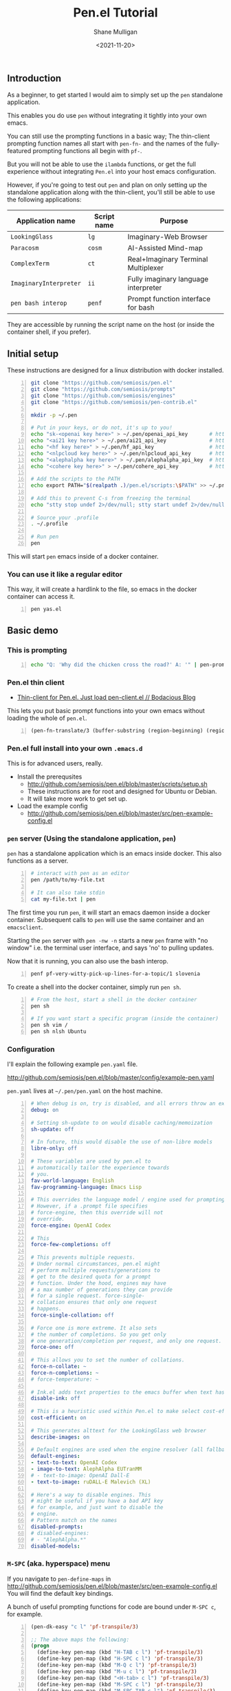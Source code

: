 #+LATEX_HEADER: \usepackage[margin=0.5in]{geometry}
#+OPTIONS: toc:nil

#+HUGO_BASE_DIR: /home/shane/var/smulliga/source/git/semiosis/semiosis-hugo
#+HUGO_SECTION: ./posts

#+TITLE: Pen.el Tutorial
#+DATE: <2021-11-20>
#+AUTHOR: Shane Mulligan
#+KEYWORDS: openai pen gpt nlp prompt-engineering

** Introduction
As a beginner, to get started I would aim to simply set up the =pen= standalone application.

This enables you do use =pen= without integrating it tightly into your own emacs.

You can still use the prompting functions in a
basic way; The thin-client prompting function names all start with =pen-fn-=
and the names of the fully-featured prompting functions all begin with =pf-=.

But you will not be able to use the =ilambda=
functions, or get the full experience without
integrating =Pen.el= into your host emacs
configuration.

However, if you're going to test out =pen= and
plan on only setting up the standalone
application along with the thin-client, you'll
still be able to use the following
applications:

| Application name       | Script name | Purpose                              |
|------------------------+-------------+--------------------------------------|
| =LookingGlass=         | =lg=        | Imaginary-Web Browser                |
| =Paracosm=             | =cosm=      | AI-Assisted Mind-map                 |
| =ComplexTerm=          | =ct=        | Real+Imaginary Terminal Multiplexer  |
| =ImaginaryInterpreter= | =ii=        | Fully imaginary language interpreter |
| =pen bash interop=     | =penf=      | Prompt function interface for bash   |

They are accessible by running the script name
on the host (or inside the container shell, if
you prefer).

** Initial setup
These instructions are designed for a linux
distribution with docker installed.

# #+BEGIN_SRC bash -n :i bash :async :results verbatim code
#   echo "<aix key here>" > ~/.pen/aix_api_key                # https://aixsolutionsgroup.com/
# #+END_SRC

#+BEGIN_SRC bash -n :i false :async :results verbatim code
  git clone "https://github.com/semiosis/pen.el"
  git clone "https://github.com/semiosis/prompts"
  git clone "https://github.com/semiosis/engines"
  git clone "https://github.com/semiosis/pen-contrib.el"

  mkdir -p ~/.pen

  # Put in your keys, or do not, it's up to you!
  echo "sk-<openai key here>" > ~/.pen/openai_api_key       # https://openai.com/
  echo "<ai21 key here>" > ~/.pen/ai21_api_key              # https://www.ai21.com/
  echo "<hf key here>" > ~/.pen/hf_api_key                  # https://huggingface.co/
  echo "<nlpcloud key here>" > ~/.pen/nlpcloud_api_key      # https://nlpcloud.io/
  echo "<alephalpha key here>" > ~/.pen/alephalpha_api_key  # https://aleph-alpha.de/
  echo "<cohere key here>" > ~/.pen/cohere_api_key          # https://cohere.ai/

  # Add the scripts to the PATH
  echo export PATH="$(realpath .)/pen.el/scripts:\$PATH" >> ~/.profile

  # Add this to prevent C-s from freezing the terminal
  echo "stty stop undef 2>/dev/null; stty start undef 2>/dev/null" | tee -a ~/.zshrc >> ~/.bashrc

  # Source your .profile
  . ~/.profile

  # Run pen
  pen
#+END_SRC

This will start =pen= emacs inside of a docker container.

*** You can use it like a regular editor
This way, it will create a hardlink to the
file, so emacs in the docker container can
access it.

#+BEGIN_SRC sh -n :sps bash :async :results none
  pen yas.el 
#+END_SRC

** Basic demo
*** This is prompting
#+BEGIN_SRC bash -n :i bash :async :results verbatim code
  echo "Q: 'Why did the chicken cross the road?' A: '" | pen-prompt | head -n 1 | sed "s/'.*//"
#+END_SRC

#+RESULTS:
#+begin_src bash
To get to the other side.
#+end_src

*** Pen.el thin client
- [[https://mullikine.github.io/posts/thin-client-for-pen-el-just-load-pen-client-el/][Thin-client for Pen.el. Just load pen-client.el // Bodacious Blog]]

This lets you put basic prompt functions into
your own emacs without loading the whole of
=pen.el=.

#+BEGIN_SRC emacs-lisp -n :async :results verbatim code
  (pen-fn-translate/3 (buffer-substring (region-beginning) (region-end)) "English" "French")
#+END_SRC

*** Pen.el full install into your own =.emacs.d=
This is for advanced users, really.

- Install the prerequsites
  - http://github.com/semiosis/pen.el/blob/master/scripts/setup.sh
  - These instructions are for root and designed for Ubuntu or Debian.
  - It will take more work to get set up.
- Load the example config
  - http://github.com/semiosis/pen.el/blob/master/src/pen-example-config.el

*** =pen= server (Using the standalone application, =pen=)
=pen= has a standalone application which is an emacs inside docker.
This also functions as a server.

#+BEGIN_SRC bash -n :i bash :async :results verbatim code
  # interact with pen as an editor
  pen /path/to/my-file.txt

  # It can also take stdin
  cat my-file.txt | pen
#+END_SRC

The first time you run =pen=, it will start an emacs daemon inside a docker container.
Subsequent calls to =pen= will use the same container and an =emacsclient=.

Starting the =pen= server with =pen -nw -n=
starts a new =pen= frame with "no window" i.e.
the terminal user interface, and says 'no' to
pulling updates.

Now that it is running, you can also use the bash interop.

#+BEGIN_SRC bash -n :i bash :async :results verbatim code
  penf pf-very-witty-pick-up-lines-for-a-topic/1 slovenia
#+END_SRC

To create a shell into the docker container, simply run =pen sh=.

#+BEGIN_SRC sh -n :sps bash :async :results none
  # From the host, start a shell in the docker container
  pen sh

  # If you want start a specific program (inside the container)
  pen sh vim /
  pen sh nlsh Ubuntu
#+END_SRC

*** Configuration
I'll explain the following example =pen.yaml= file.

http://github.com/semiosis/pen.el/blob/master/config/example-pen.yaml

=pen.yaml= lives at =~/.pen/pen.yaml= on the host machine.

#+BEGIN_SRC yaml -n :async :results verbatim code
  # When debug is on, try is disabled, and all errors throw an exception
  debug: on
  
  # Setting sh-update to on would disable caching/memoization
  sh-update: off
  
  # In future, this would disable the use of non-libre models
  libre-only: off
  
  # These variables are used by pen.el to
  # automatically tailor the experience towards
  # you.
  fav-world-language: English
  fav-programming-language: Emacs Lisp
  
  # This overrides the language model / engine used for prompting functions
  # However, if a .prompt file specifies
  # force-engine, then this override will not
  # override.
  force-engine: OpenAI Codex
  
  # This 
  force-few-completions: off
  
  # This prevents multiple requests.
  # Under normal circumstances, pen.el might
  # perform multiple requests/generations to
  # get to the desired quota for a prompt
  # function. Under the hood, engines may have
  # a max number of generations they can provide
  # for a single request. force-single-
  # collation ensures that only one request
  # happens.
  force-single-collation: off
  
  # Force one is more extreme. It also sets
  # the number of completions. So you get only
  # one generation/completion per request, and only one request.
  force-one: off
  
  # This allows you to set the number of collations.
  force-n-collate: ~
  force-n-completions: ~
  # force-temperature: ~
  
  # Ink.el adds text properties to the emacs buffer when text has been generated.
  disable-ink: off
  
  # This is a heuristic used within Pen.el to make select cost-effiient options.
  cost-efficient: on
  
  # This generates alttext for the LookingGlass web browser
  describe-images: on
  
  # Default engines are used when the engine resolver (all fallbacks) fail
  default-engines:
  - text-to-text: OpenAI Codex
  - image-to-text: AlephAlpha EUTranMM
  # - text-to-image: OpenAI Dall-E
  - text-to-image: ruDALL-E Malevich (XL)
  
  # Here's a way to disable engines. This
  # might be useful if you have a bad API key
  # for example, and just want to disable the
  # engine.
  # Pattern match on the names
  disabled-prompts:
  # disabled-engines:
  # - "AlephAlpha.*"
  disabled-models:
#+END_SRC

*** =M-SPC= (aka. hyperspace) menu
If you navigate to =pen-define-maps= in http://github.com/semiosis/pen.el/blob/master/src/pen-example-config.el
You will find the default key bindings.

A bunch of useful prompting functions for code are bound under =M-SPC c=, for example.

#+BEGIN_SRC emacs-lisp -n :async :results verbatim code
  (pen-dk-easy "c l" 'pf-transpile/3)
  
  ;; The above maps the following:
  (progn
    (define-key pen-map (kbd "H-TAB c l") 'pf-transpile/3)
    (define-key pen-map (kbd "H-SPC c l") 'pf-transpile/3)
    (define-key pen-map (kbd "M-Q c l") 'pf-transpile/3)
    (define-key pen-map (kbd "M-u c l") 'pf-transpile/3)
    (define-key pen-map (kbd "<H-tab> c l") 'pf-transpile/3)
    (define-key pen-map (kbd "M-SPC c l") 'pf-transpile/3)
    (define-key pen-map (kbd "M-SPC TAB c l") 'pf-transpile/3)
    (define-key pen-map (kbd "M-SPC C-M-i c l") 'pf-transpile/3)
    (define-key pen-map (kbd "H-TAB M-c M-l") 'pf-transpile/3)
    (define-key pen-map (kbd "H-SPC M-c M-l") 'pf-transpile/3)
    (define-key pen-map (kbd "M-Q M-c M-l") 'pf-transpile/3)
    (define-key pen-map (kbd "M-u M-c M-l") 'pf-transpile/3)
    (define-key pen-map (kbd "<H-tab> M-c M-l") 'pf-transpile/3)
    (define-key pen-map (kbd "M-SPC M-c M-l") 'pf-transpile/3)
    (define-key pen-map (kbd "M-SPC TAB M-c M-l") 'pf-transpile/3)
    (define-key pen-map (kbd "M-SPC C-M-i M-c M-l") 'pf-transpile/3))
#+END_SRC

The above are all valid ways to access the =hyperspace= menu.

I call it the hyperspace menu because one of the prefixes is =H-SPC=.

=H-= stands for the hyper key. It is invokable in pen with the chord =C-M-\=.

*** Right click menu
#+BEGIN_EXPORT html
<!-- Play on asciinema.com -->
<!-- <a title="asciinema recording" href="https://asciinema.org/a/ZVnG7bMcDR2zhqTnAOaOgP6qc" target="_blank"><img alt="asciinema recording" src="https://asciinema.org/a/ZVnG7bMcDR2zhqTnAOaOgP6qc.svg" /></a> -->
<!-- Play on the blog -->
<script src="https://asciinema.org/a/ZVnG7bMcDR2zhqTnAOaOgP6qc.js" id="asciicast-ZVnG7bMcDR2zhqTnAOaOgP6qc" async></script>
#+END_EXPORT

To invoke the right-click context menu, you may use =right-click= or =control-left-click=.

=Control-Left-Click= is needed for the web interface.

*** Use =pen= with the web server
There are a few differences:
- Always runs in terminal mode.
- Right-click doesn't work, so use =Control-Click= instead for the context menu.
- =M-SPC= doesn't work, so use =M-u= instead as a prefix.

*** Use =pen= in gui mode
To get the GUI mode, all you need to do is run
=pen= in a terminal somewhere.

*** Use =pen= in terminal mode
Just add =-nw= to one of your commands, just like running =emacs=.

*** Configuring =pen=
Firstly, there is a =~/.pen= directory on your host machine.

*** Use =lg= in gui mode
There are a couple of configuration options.

- configuration of _force-images_
  - This should generate missing images from alttext
- configuration of _force-text_
  - This should generate missing alttext

***** Use =lg= in terminal mode
*** Do imaginary programming
- http://github.com/semiosis/pen.el/blob/master/src/ilambda.el

The functions are built into =pen.el=, and so
you can access them from within the =pen=
standalone application.

#+BEGIN_EXPORT html
<!-- Play on asciinema.com -->
<!-- <a title="asciinema recording" href="https://asciinema.org/a/wCBT3BxnPI8YKJHslC4xd4gfG" target="_blank"><img alt="asciinema recording" src="https://asciinema.org/a/wCBT3BxnPI8YKJHslC4xd4gfG.svg" /></a> -->
<!-- Play on the blog -->
<script src="https://asciinema.org/a/wCBT3BxnPI8YKJHslC4xd4gfG.js" id="asciicast-wCBT3BxnPI8YKJHslC4xd4gfG" async></script>
#+END_EXPORT


*** Surf the imaginary web
 - Search the web by selecting
 - Use eww browser

*** Use pen for autocompletion

*** Use pen for translation

*** Run pickup lines

*** Translate code

*** Run imaginary interpreters using =ii=

*** Use the shell interop

#+BEGIN_SRC bash -n :i bash :async :results verbatim code
  penf -u pf-very-witty-pick-up-lines-for-a-topic/1 slovenia
#+END_SRC

#+RESULTS:
#+begin_src bash
I'd like to visit Slovenia with you.
#+end_src

*** Use the LSP server
- https://mullikine.github.io/posts/an-lsp-server-for-codex/

*** Use the glossary system

*** Use =cterm=
Still use =C-u 0= or =H-u= to prefix onto pen bindings to bypass/update the cache.

#+BEGIN_EXPORT html
<!-- Play on asciinema.com -->
<!-- <a title="asciinema recording" href="https://asciinema.org/a/qW1NNbbErJPrXU4mStyZmRc6p" target="_blank"><img alt="asciinema recording" src="https://asciinema.org/a/qW1NNbbErJPrXU4mStyZmRc6p.svg" /></a> -->
<!-- Play on the blog -->
<script src="https://asciinema.org/a/qW1NNbbErJPrXU4mStyZmRc6p.js" id="asciicast-qW1NNbbErJPrXU4mStyZmRc6p" async></script>
#+END_EXPORT

*** Use =nlsh= (Natural Language Shell)
You may describe the actions you wish to
perform in NL, and =nlsh= will give you the
shell commands.

=nlsh= expects one parameter (the operating
system) and provides you with a REPL.

This allows you to rapidly create a shell that
awaits your NL descriptions and translates
them into real shell commands.

- http://semiosis.github.io/posts/pen-s-nlsh-for-codex/

*** Talk to a chatbot
Select any text and run =M-x apostrophe-start-chatbot-from-selection= or =M-SPC a c=.

- https://semiosis.github.io/posts/multi-part-prompts/

** See also
+ Original tutorial :: https://semiosis.github.io/posts/pen-tutorial/